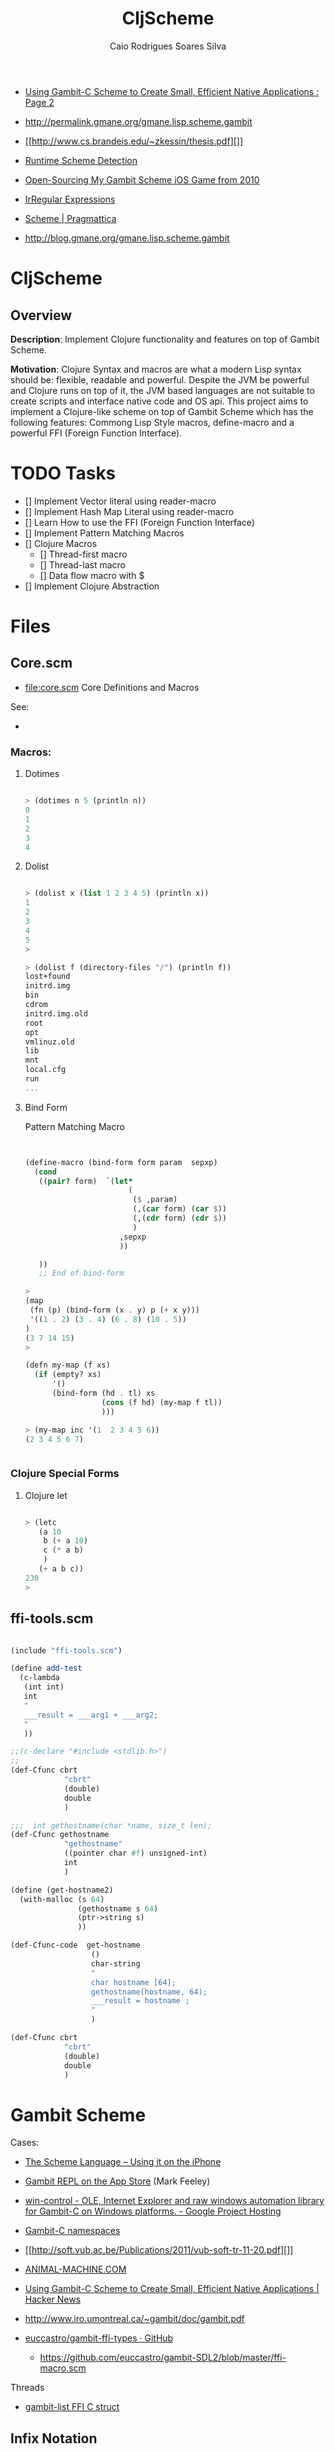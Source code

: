 #+TITLE:  CljScheme
#+AUTHOR: Caio Rodrigues Soares Silva
#+EMAIL:  caiorss.rodrigues@gmail.com

 - [[http://www.devx.com/opensource/Article/42778/0/page/2][Using Gambit-C Scheme to Create Small, Efficient Native Applications : Page 2]]

 - http://permalink.gmane.org/gmane.lisp.scheme.gambit

 - [[http://www.cs.brandeis.edu/~zkessin/thesis.pdf][]]

 - [[http://www.willdonnelly.net/blog/runtime-scheme-detection/][Runtime Scheme Detection]]

 - [[http://jlongster.com/Open-Sourcing-My-Gambit-Scheme-iOS-Game-from-2010][Open-Sourcing My Gambit Scheme iOS Game from 2010]]

 - [[http://synthcode.com/scheme/irregex/][IrRegular Expressions]]

 - [[https://pragmattica.wordpress.com/category/scheme/][Scheme | Pragmattica]]

 - http://blog.gmane.org/gmane.lisp.scheme.gambit


* CljScheme

** Overview

*Description*: Implement Clojure functionality and features on top of
Gambit Scheme.

*Motivation*: Clojure Syntax and macros are what a modern Lisp syntax
should be: flexible, readable and powerful. Despite the JVM be
powerful and Clojure runs on top of it, the JVM based languages are
not suitable to create scripts and interface native code and OS
api. This project aims to implement a Clojure-like scheme on top of
Gambit Scheme which has the following features: Commong Lisp Style
macros, define-macro and a powerful FFI (Foreign Function Interface).

* TODO Tasks

 - [] Implement Vector literal using reader-macro
 - [] Implement Hash Map Literal using reader-macro
 - [] Learn How to use the FFI (Foreign Function Interface)
 - [] Implement Pattern Matching Macros
 - [] Clojure Macros
   - [] Thread-first macro
   - [] Thread-last macro
   - [] Data flow macro with $
 - [] Implement Clojure Abstraction

* Files

** Core.scm

 * file:core.scm Core Definitions and Macros

 See:
 -

*** Macros:
**** Dotimes

#+BEGIN_SRC scheme

> (dotimes n 5 (println n))
0
1
2
3
4

#+END_SRC

**** Dolist

#+BEGIN_SRC scheme

> (dolist x (list 1 2 3 4 5) (println x))
1
2
3
4
5
>

> (dolist f (directory-files "/") (println f))
lost+found
initrd.img
bin
cdrom
initrd.img.old
root
opt
vmlinuz.old
lib
mnt
local.cfg
run
...

#+END_SRC

**** Bind Form

Pattern Matching Macro

#+BEGIN_SRC scheme


(define-macro (bind-form form param  sepxp)
  (cond
   ((pair? form)  `(let*
                       (
                        ($ ,param)
                        (,(car form) (car $))
                        (,(cdr form) (cdr $))
                        )
                     ,sepxp
                     ))

   ))
   ;; End of bind-form

>
(map
 (fn (p) (bind-form (x . y) p (+ x y)))
 '((1 . 2) (3 . 4) (6 . 8) (10 . 5))
)
(3 7 14 15)
>

(defn my-map (f xs)
  (if (empty? xs)
      '()
      (bind-form (hd . tl) xs
                 (cons (f hd) (my-map f tl))
                 )))

> (my-map inc '(1  2 3 4 5 6))
(2 3 4 5 6 7)


#+END_SRC

*** Clojure Special Forms
**** Clojure let

#+BEGIN_SRC scheme

> (letc
   (a 10
    b (+ a 10)
    c (* a b)
    )
   (+ a b c))
230
>

#+END_SRC

** ffi-tools.scm

#+BEGIN_SRC scheme

(include "ffi-tools.scm")

(define add-test
  (c-lambda
   (int int)
   int
   "
   ___result = ___arg1 + ___arg2;
   "
   ))

;;(c-declare "#include <stdlib.h>")
;;
(def-Cfunc cbrt
            "cbrt"
            (double)
            double
            )

;;;  int gethostname(char *name, size_t len);
(def-Cfunc gethostname
            "gethostname"
            ((pointer char #f) unsigned-int)
            int
            )

(define (get-hostname2)
  (with-malloc (s 64)
               (gethostname s 64)
               (ptr->string s)
               ))

(def-Cfunc-code  get-hostname
                  ()
                  char-string
                  "
                  char hostname [64];
                  gethostname(hostname, 64);
                  ___result = hostname ;
                  "
                  )

(def-Cfunc cbrt
            "cbrt"
            (double)
            double
            )
#+END_SRC

* Gambit Scheme

 Cases:

 - [[http://www.slideshare.net/jlongster/the-scheme-language-using-it-on-the-iphone][The Scheme Language -- Using it on the iPhone]]
 - [[https://itunes.apple.com/us/app/gambit-repl/id434534076?mt=8&ls=1][Gambit REPL on the App Store]] (Mark Feeley)
 - [[https://code.google.com/p/win-control/][win-control - OLE, Internet Explorer and raw windows automation library for Gambit-C on Windows platforms. - Google Project Hosting]]

 - [[http://phildawes.net/blog/2007/04/21/gambit-c-namespaces/][Gambit-C namespaces]]

 - [[http://soft.vub.ac.be/Publications/2011/vub-soft-tr-11-20.pdf][]]

 - [[http://www.animal-machine.com/blog/121226_calling_Gambit_Scheme_code_from_c.md][ANIMAL-MACHINE.COM]]

 - [[https://news.ycombinator.com/item?id=2331693][Using Gambit-C Scheme to Create Small, Efficient Native
   Applications | Hacker News]]

 - http://www.iro.umontreal.ca/~gambit/doc/gambit.pdf

 - [[https://github.com/euccastro/gambit-ffi-types][euccastro/gambit-ffi-types · GitHub]]

  - https://github.com/euccastro/gambit-SDL2/blob/master/ffi-macro.scm

Threads

 - [[http://webmail.iro.umontreal.ca/pipermail/gambit-list/2013-April/006654.html][gambit-list FFI C struct]]


** Infix Notation

#+BEGIN_SRC scheme

1>
> (define x \1+2+3+4+5;)
> x
15
> (display \expt( 2, sqrt(x+1) );)
16>

\ for (int i=0; i<10; i++) \pretty-print([i,i*i,i*i*i]);
(0 0 0)
(1 1 1)
(2 4 8)
(3 9 27)
(4 16 64)
(5 25 125)
(6 36 216)
(7 49 343)
(8 64 512)
(9 81 729)
>


#+END_SRC
** REPL

#+BEGIN_SRC

> ,?
,? or ,h      : Summary of comma commands
,q            : Terminate the process
,qt           : Terminate the current thread
,t            : Jump to toplevel REPL
,d            : Jump to enclosing REPL
,c and ,(c X) : Continue the computation with stepping off
,s and ,(s X) : Continue the computation with stepping on (step)
,l and ,(l X) : Continue the computation with stepping on (leap)
,<n>          : Move to particular frame (<n> >= 0)
,+ and ,-     : Move to next or previous frame of continuation
,y            : Display one-line summary of current frame
,b            : Display summary of continuation (i.e. backtrace)
,i            : Display procedure attached to current frame
,e or ,(e X)  : Display environment of current frame or X (a proc or cont)
,(v X)        : Start a REPL visiting X (a procedure or continuation)
>


#+END_SRC


** Additional special forms and procedures

** Note

 - http://stackoverflow.com/questions/29913654/gambit-c-scheme-cannot-load-a-windows-dll

#+BEGIN_SRC

I'm having troubles with dynamically loading a windows shared library with Gambit-C Scheme.

(c-declare "#include <stdlib.h>")
(c-declare "#include <Windows.h>")
(define load-library (c-lambda () void "
    HINSTANCE lib = LoadLibrary (\"test.dll\");
    if (lib) printf (\"works!\");
"))
(load-library)
Directory structure:

--test.scm
--test.dll
GSC commands:

gsc -exe test.scm
I've tested it in pure compiled C and it loads there. Thank you.

#+END_SRC
* Projects


Black Hole is an R5RS compatible module system for Gambit which allows
you to easily import libraries into your code including macros, which
previously has been tricky on Gambit. Conversely you can also export
your own code and create your own libraries to fully modularise your
development.

 - https://github.com/pereckerdal/blackhole

 -


JazzScheme is a development system based on extending the Scheme
programming language and the Gambit system. It includes a module
system, hygienic macros, object-oriented programming, a full featured
cross-platform application framework, a sophisticated programmable IDE
and a build system that creates binaries that run on Mac OS X, Windows
and L… http://www.jazzscheme.org/


  https://github.com/jazzscheme/jazz


LambdaNative is a cross-platform development environment written in
Scheme, supporting Android, iOS, BlackBerry 10, OS X, Linux, Windows,
OpenBSD, NetBSD and OpenWrt. http://www.lambdanative.org


  https://github.com/part-cw/lambdanative


*netguy204/gambit-game-lib*

 Game library that exploits Gamit-C
 http://www.50ply.com/blog/2012/08/29/spriter-scml-parser-in-scheme/

 https://github.com/netguy204/gambit-game-lib

*win-control*

OLE, Internet Explorer and raw windows automation library for Gambit-C
on Windows platforms.

  https://code.google.com/p/win-control/



I used Gambit Scheme to build my iOS game Cloud Breaker. Here are the
steps you can take to get Gambit up and running on your iPhone or
iPad. I assume you have the latest version of Xcode installed (I have
Xcode 5.1.1).

[[http://asivitz.com/posts/running_gambit_scheme_on_ios][Running Gambit Scheme on iOS

]]
*euccastro/gambit-SDL2*

SDL2 bindings for Gambit C

 https://github.com/euccastro/gambit-SDL2


*gambit-ffi-types*

This library provides Scheme-friendly management of C structs, unions,
and memory allocated opaque types. For conciseness, we'll refer to all
of these as 'structs' in this text.

C structs are accessed and modified in place. Only primitives
(integers, strings, etc.) are copied when converting from Scheme to C
and back. So, for example, you can pass such a struct to a C function
that modifies its argument in place, and any changes will be reflected
when you next access the fields in that struct after the call returns.

The library takes care to maintain the lifecycle of your objects in a
schemey way: they will be kept around only as long as you have
references to them (or to some field of them, or to some subfield of a
field of them, etc.)

 https://github.com/euccastro/gambit-ffi-types


*mbenelli/klio*

A collection of scheme tools and libraries for gambit scheme.

Klio is a collection of standard scheme libraries gathered from the net. These libraries has been modified and reorganized in order to improve the overall consistency and to take advantage of Gambit's specifics strongs. It particular they fit a static compilation model, in which a single executable is created. If you are looking for Gambit's library, you may find something that better fit your need on Gambit's wiki. The distinctive "features" of klio are:

 - it doesn't use hygienic macros, only gambit's define-macro
 - it doesn't require installation of any tool, and doesn't try to be portable between implementations.

Klio includes also a web server that is simple but powerful. It's main goals are:

 - portability
 - reliable ad efficient implementation of HTTP 1.1
 - integraton with ssax-sxml for dynamic pages
 - good performance for small sites (few users) with heavy load (pages refreshed periodically)


 [[https://github.com/mbenelli/klio][mbenelli/klio · GitHub]]
